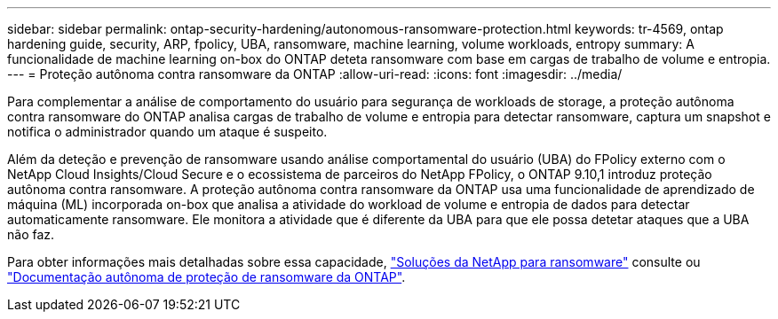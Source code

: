 ---
sidebar: sidebar 
permalink: ontap-security-hardening/autonomous-ransomware-protection.html 
keywords: tr-4569, ontap hardening guide, security, ARP, fpolicy, UBA, ransomware, machine learning, volume workloads, entropy 
summary: A funcionalidade de machine learning on-box do ONTAP deteta ransomware com base em cargas de trabalho de volume e entropia. 
---
= Proteção autônoma contra ransomware da ONTAP
:allow-uri-read: 
:icons: font
:imagesdir: ../media/


[role="lead"]
Para complementar a análise de comportamento do usuário para segurança de workloads de storage, a proteção autônoma contra ransomware do ONTAP analisa cargas de trabalho de volume e entropia para detectar ransomware, captura um snapshot e notifica o administrador quando um ataque é suspeito.

Além da deteção e prevenção de ransomware usando análise comportamental do usuário (UBA) do FPolicy externo com o NetApp Cloud Insights/Cloud Secure e o ecossistema de parceiros do NetApp FPolicy, o ONTAP 9.10,1 introduz proteção autônoma contra ransomware. A proteção autônoma contra ransomware da ONTAP usa uma funcionalidade de aprendizado de máquina (ML) incorporada on-box que analisa a atividade do workload de volume e entropia de dados para detectar automaticamente ransomware. Ele monitora a atividade que é diferente da UBA para que ele possa detetar ataques que a UBA não faz.

Para obter informações mais detalhadas sobre essa capacidade, link:../ransomware-solutions/ransomware-overview.html["Soluções da NetApp para ransomware"] consulte ou link:https://docs.netapp.com/us-en/ontap/anti-ransomware/use-cases-restrictions-concept.html["Documentação autônoma de proteção de ransomware da ONTAP"^].
